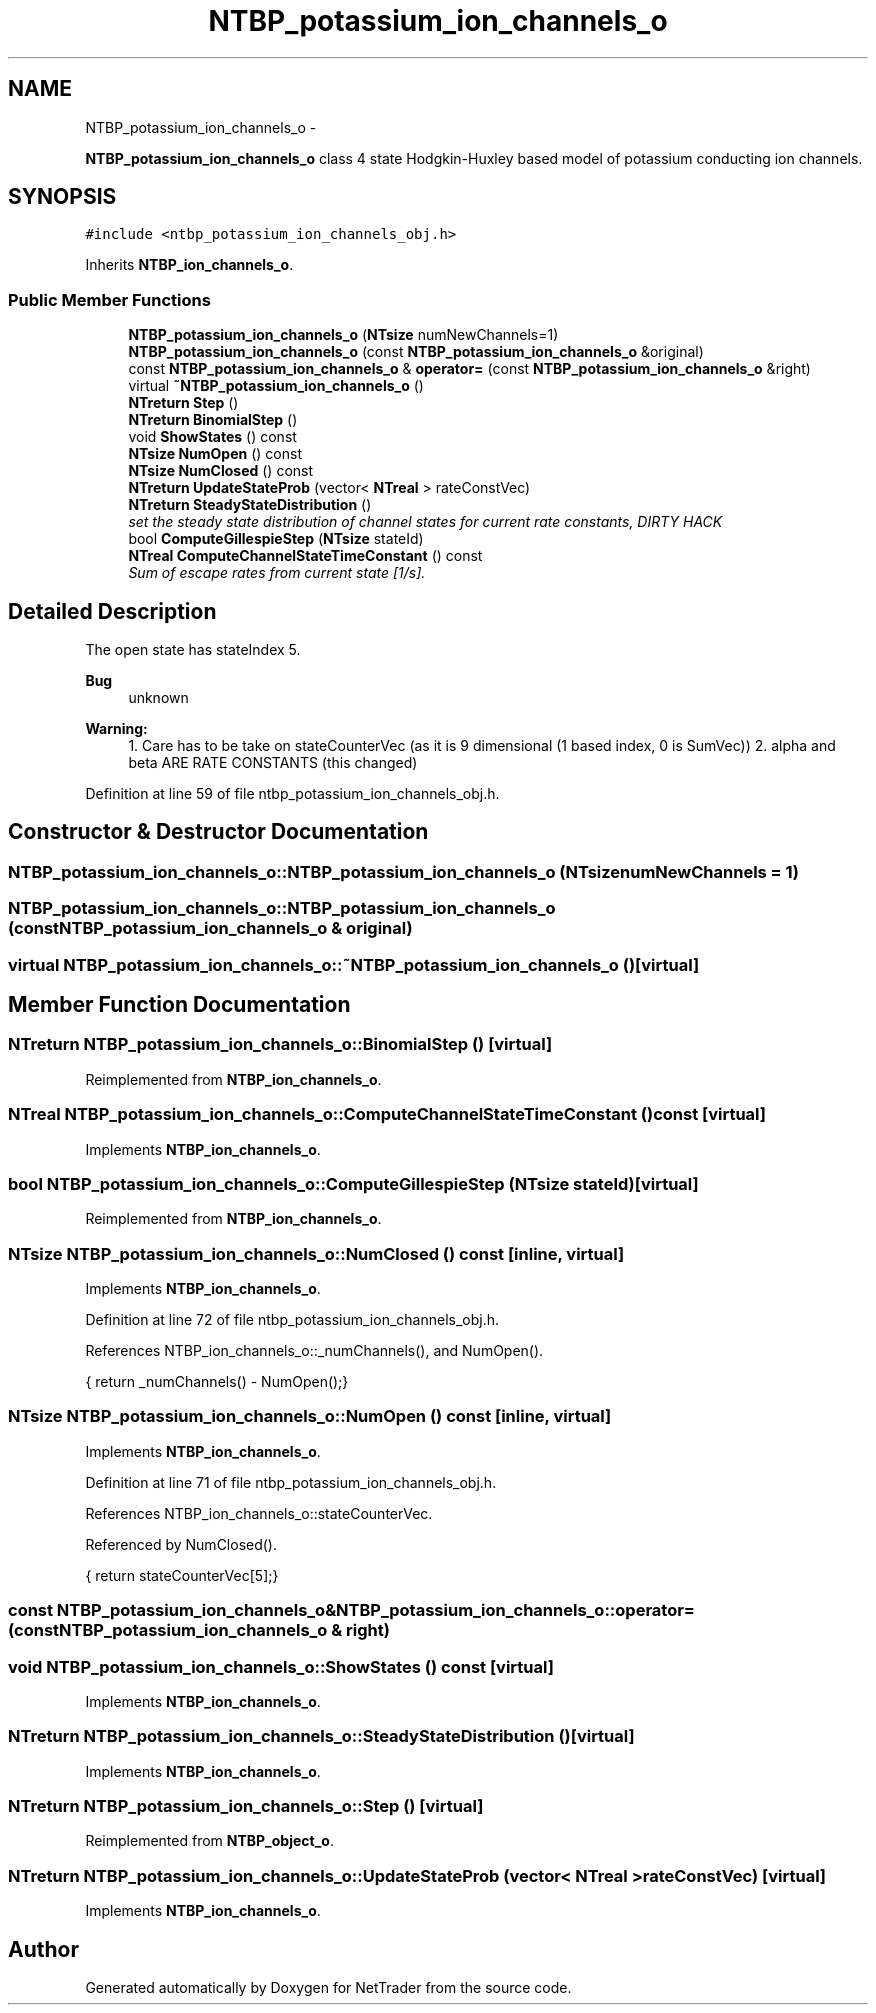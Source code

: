 .TH "NTBP_potassium_ion_channels_o" 3 "Wed Nov 17 2010" "Version 0.5" "NetTrader" \" -*- nroff -*-
.ad l
.nh
.SH NAME
NTBP_potassium_ion_channels_o \- 
.PP
\fBNTBP_potassium_ion_channels_o\fP class 4 state Hodgkin-Huxley based model of potassium conducting ion channels.  

.SH SYNOPSIS
.br
.PP
.PP
\fC#include <ntbp_potassium_ion_channels_obj.h>\fP
.PP
Inherits \fBNTBP_ion_channels_o\fP.
.SS "Public Member Functions"

.in +1c
.ti -1c
.RI "\fBNTBP_potassium_ion_channels_o\fP (\fBNTsize\fP numNewChannels=1)"
.br
.ti -1c
.RI "\fBNTBP_potassium_ion_channels_o\fP (const \fBNTBP_potassium_ion_channels_o\fP &original)"
.br
.ti -1c
.RI "const \fBNTBP_potassium_ion_channels_o\fP & \fBoperator=\fP (const \fBNTBP_potassium_ion_channels_o\fP &right)"
.br
.ti -1c
.RI "virtual \fB~NTBP_potassium_ion_channels_o\fP ()"
.br
.ti -1c
.RI "\fBNTreturn\fP \fBStep\fP ()"
.br
.ti -1c
.RI "\fBNTreturn\fP \fBBinomialStep\fP ()"
.br
.ti -1c
.RI "void \fBShowStates\fP () const "
.br
.ti -1c
.RI "\fBNTsize\fP \fBNumOpen\fP () const "
.br
.ti -1c
.RI "\fBNTsize\fP \fBNumClosed\fP () const "
.br
.ti -1c
.RI "\fBNTreturn\fP \fBUpdateStateProb\fP (vector< \fBNTreal\fP > rateConstVec)"
.br
.ti -1c
.RI "\fBNTreturn\fP \fBSteadyStateDistribution\fP ()"
.br
.RI "\fIset the steady state distribution of channel states for current rate constants, DIRTY HACK \fP"
.ti -1c
.RI "bool \fBComputeGillespieStep\fP (\fBNTsize\fP stateId)"
.br
.ti -1c
.RI "\fBNTreal\fP \fBComputeChannelStateTimeConstant\fP () const "
.br
.RI "\fISum of escape rates from current state [1/s]. \fP"
.in -1c
.SH "Detailed Description"
.PP 
The open state has stateIndex 5. 
.PP
\fBBug\fP
.RS 4
unknown 
.RE
.PP
\fBWarning:\fP
.RS 4
1. Care has to be take on stateCounterVec (as it is 9 dimensional (1 based index, 0 is SumVec)) 2. alpha and beta ARE RATE CONSTANTS (this changed) 
.RE
.PP

.PP
Definition at line 59 of file ntbp_potassium_ion_channels_obj.h.
.SH "Constructor & Destructor Documentation"
.PP 
.SS "NTBP_potassium_ion_channels_o::NTBP_potassium_ion_channels_o (\fBNTsize\fP numNewChannels = \fC1\fP)"
.SS "NTBP_potassium_ion_channels_o::NTBP_potassium_ion_channels_o (const \fBNTBP_potassium_ion_channels_o\fP & original)"
.SS "virtual NTBP_potassium_ion_channels_o::~NTBP_potassium_ion_channels_o ()\fC [virtual]\fP"
.SH "Member Function Documentation"
.PP 
.SS "\fBNTreturn\fP NTBP_potassium_ion_channels_o::BinomialStep ()\fC [virtual]\fP"
.PP
Reimplemented from \fBNTBP_ion_channels_o\fP.
.SS "\fBNTreal\fP NTBP_potassium_ion_channels_o::ComputeChannelStateTimeConstant () const\fC [virtual]\fP"
.PP
Implements \fBNTBP_ion_channels_o\fP.
.SS "bool NTBP_potassium_ion_channels_o::ComputeGillespieStep (\fBNTsize\fP stateId)\fC [virtual]\fP"
.PP
Reimplemented from \fBNTBP_ion_channels_o\fP.
.SS "\fBNTsize\fP NTBP_potassium_ion_channels_o::NumClosed () const\fC [inline, virtual]\fP"
.PP
Implements \fBNTBP_ion_channels_o\fP.
.PP
Definition at line 72 of file ntbp_potassium_ion_channels_obj.h.
.PP
References NTBP_ion_channels_o::_numChannels(), and NumOpen().
.PP
.nf
{ return _numChannels() - NumOpen();}
.fi
.SS "\fBNTsize\fP NTBP_potassium_ion_channels_o::NumOpen () const\fC [inline, virtual]\fP"
.PP
Implements \fBNTBP_ion_channels_o\fP.
.PP
Definition at line 71 of file ntbp_potassium_ion_channels_obj.h.
.PP
References NTBP_ion_channels_o::stateCounterVec.
.PP
Referenced by NumClosed().
.PP
.nf
{ return stateCounterVec[5];}
.fi
.SS "const \fBNTBP_potassium_ion_channels_o\fP& NTBP_potassium_ion_channels_o::operator= (const \fBNTBP_potassium_ion_channels_o\fP & right)"
.SS "void NTBP_potassium_ion_channels_o::ShowStates () const\fC [virtual]\fP"
.PP
Implements \fBNTBP_ion_channels_o\fP.
.SS "\fBNTreturn\fP NTBP_potassium_ion_channels_o::SteadyStateDistribution ()\fC [virtual]\fP"
.PP
Implements \fBNTBP_ion_channels_o\fP.
.SS "\fBNTreturn\fP NTBP_potassium_ion_channels_o::Step ()\fC [virtual]\fP"
.PP
Reimplemented from \fBNTBP_object_o\fP.
.SS "\fBNTreturn\fP NTBP_potassium_ion_channels_o::UpdateStateProb (vector< \fBNTreal\fP > rateConstVec)\fC [virtual]\fP"
.PP
Implements \fBNTBP_ion_channels_o\fP.

.SH "Author"
.PP 
Generated automatically by Doxygen for NetTrader from the source code.
